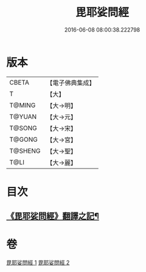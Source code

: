 #+TITLE: 毘耶娑問經 
#+DATE: 2016-06-08 08:00:38.222798

* 版本
 |     CBETA|【電子佛典集成】|
 |         T|【大】     |
 |    T@MING|【大→明】   |
 |    T@YUAN|【大→元】   |
 |    T@SONG|【大→宋】   |
 |    T@GONG|【大→宮】   |
 |   T@SHENG|【大→聖】   |
 |      T@LI|【大→麗】   |

* 目次
** [[file:KR6f0046_001.txt::001-0223b22][《毘耶娑問經》翻譯之記¶]]

* 卷
[[file:KR6f0046_001.txt][毘耶娑問經 1]]
[[file:KR6f0046_002.txt][毘耶娑問經 2]]

